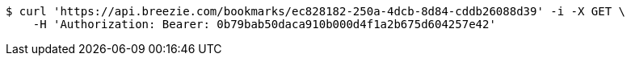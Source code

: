 [source,bash]
----
$ curl 'https://api.breezie.com/bookmarks/ec828182-250a-4dcb-8d84-cddb26088d39' -i -X GET \
    -H 'Authorization: Bearer: 0b79bab50daca910b000d4f1a2b675d604257e42'
----